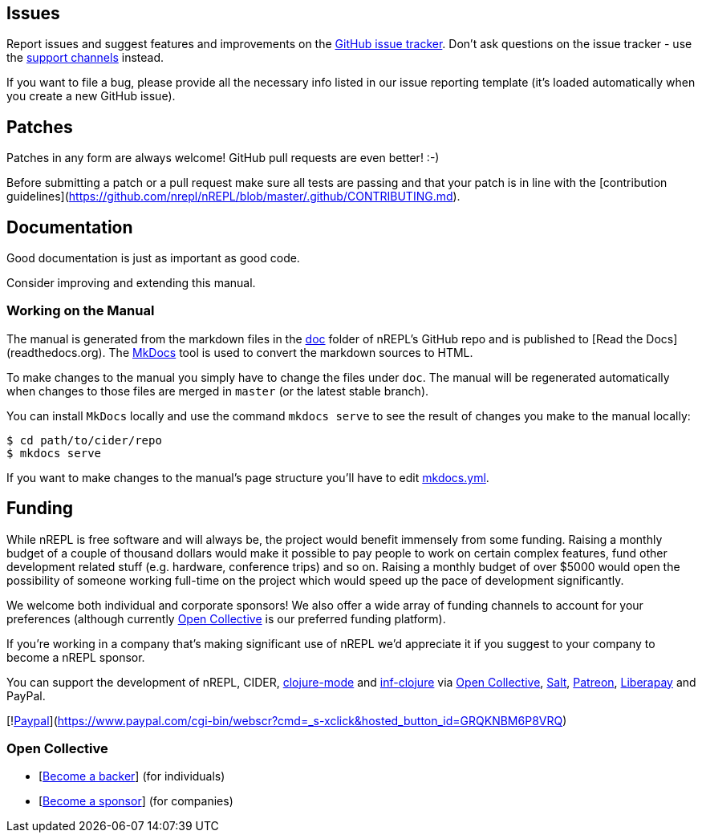 ## Issues

Report issues and suggest features and improvements on the
link:https://github.com/nrepl/nREPL/issues[GitHub issue tracker]. Don't ask
questions on the issue tracker - use the <<support.adoc#,support channels>> instead.

If you want to file a bug, please provide all the necessary info listed in
our issue reporting template (it's loaded automatically when you create a
new GitHub issue).

## Patches

Patches in any form are always welcome! GitHub pull requests are even better! :-)

Before submitting a patch or a pull request make sure all tests are
passing and that your patch is in line with the [contribution
guidelines](https://github.com/nrepl/nREPL/blob/master/.github/CONTRIBUTING.md).

## Documentation

Good documentation is just as important as good code.

Consider improving and extending this manual.

### Working on the Manual

The manual is generated from the markdown files in the
link:https://github.com/nrepl/nREPL/tree/master/doc[doc] folder of nREPL's
GitHub repo and is published to [Read the Docs](readthedocs.org). The
link:http://www.mkdocs.org/[MkDocs] tool is used to convert the markdown sources to
HTML.

To make changes to the manual you simply have to change the files under
`doc`. The manual will be regenerated automatically when changes to those files
are merged in `master` (or the latest stable branch).

You can install `MkDocs` locally and use the command `mkdocs serve` to see the
result of changes you make to the manual locally:

[source]
----
$ cd path/to/cider/repo
$ mkdocs serve
----

If you want to make changes to the manual's page structure you'll have to edit
link:https://github.com/nrepl/nREPL/blob/master/mkdocs.yml[mkdocs.yml].

## Funding

While nREPL is free software and will always be, the project would benefit immensely from some funding.
Raising a monthly budget of a couple of thousand dollars would make it possible to pay people to work on
certain complex features, fund other development related stuff (e.g. hardware, conference trips) and so on.
Raising a monthly budget of over $5000 would open the possibility of someone working full-time on the project
which would speed up the pace of development significantly.

We welcome both individual and corporate sponsors! We also offer a wide array of funding channels to account
for your preferences (although currently link:https://opencollective.com/cider[Open Collective] is our preferred funding platform).

If you're working in a company that's making significant use of nREPL we'd appreciate it if you suggest to your company
to become a nREPL sponsor.

You can support the development of nREPL, CIDER, link:https://github.com/clojure-emacs/clojure-mode[clojure-mode] and link:https://github.com/clojure-emacs/inf-clojure[inf-clojure] via
link:https://opencollective.com/cider[Open Collective],
link:https://salt.bountysource.com/teams/cider[Salt],
link:https://www.patreon.com/bbatsov[Patreon],
link:https://liberapay.com/bbatsov/donate[Liberapay] and PayPal.

[!link:https://www.paypalobjects.com/en_US/i/btn/btn_donate_SM.gif[Paypal]](https://www.paypal.com/cgi-bin/webscr?cmd=_s-xclick&hosted_button_id=GRQKNBM6P8VRQ)

### Open Collective

* [link:https://opencollective.com/cider#backer[Become a backer]] (for individuals)
* [link:https://opencollective.com/cider#sponsor[Become a sponsor]] (for companies)
